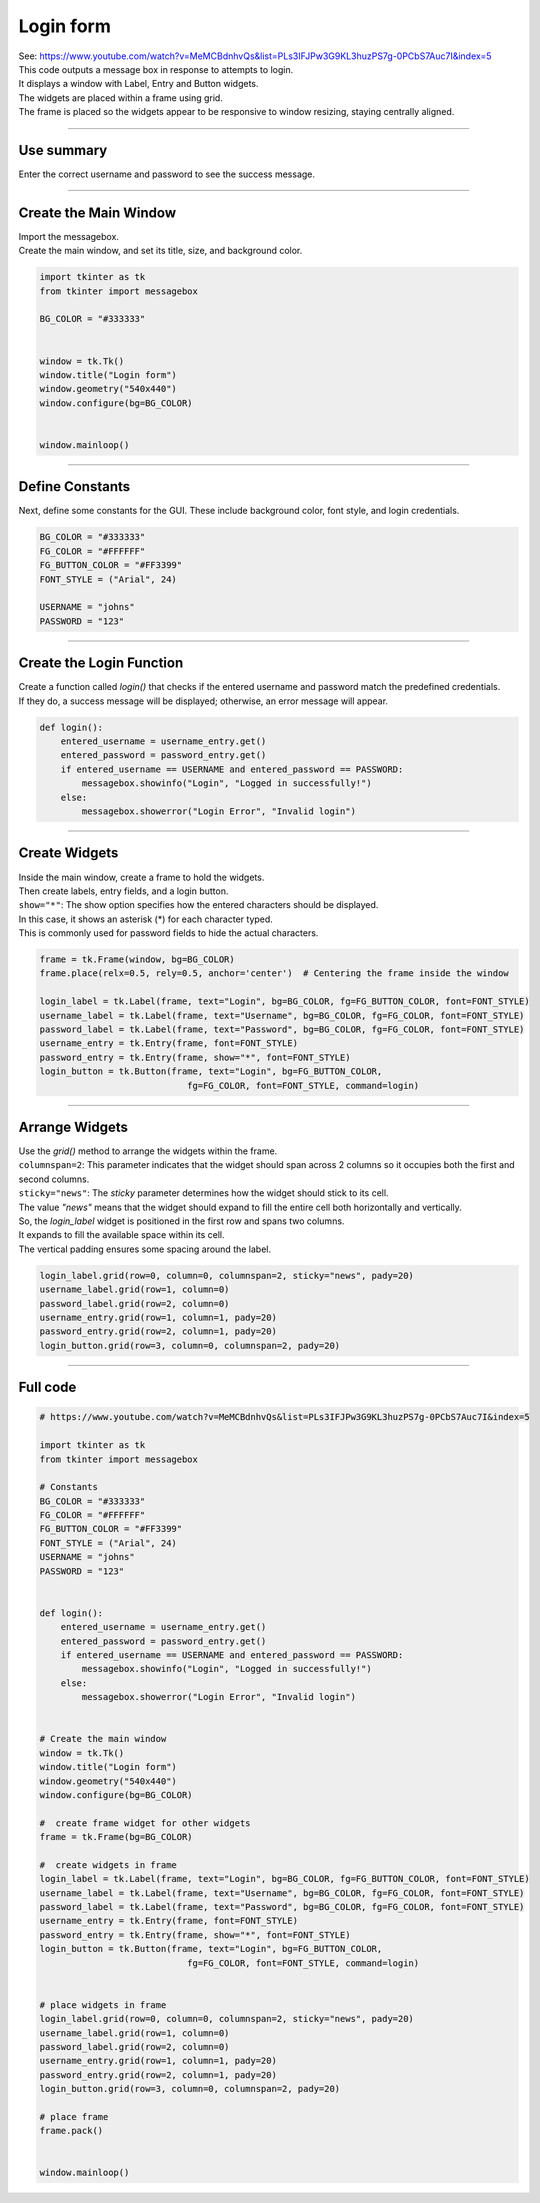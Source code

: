 ====================================================
Login form
====================================================

| See: https://www.youtube.com/watch?v=MeMCBdnhvQs&list=PLs3IFJPw3G9KL3huzPS7g-0PCbS7Auc7I&index=5


.. image:: images/tk_login.png
    :scale: 67%

| This code outputs a message box in response to attempts to login.
| It displays a window with Label, Entry and Button widgets.
| The widgets are placed within a frame using grid.
| The frame is placed so the widgets appear to be responsive to window resizing, staying centrally aligned.

----

Use summary
-------------------

| Enter the correct username and password to see the success message.

----

Create the Main Window
------------------------------------

| Import the messagebox.
| Create the main window, and set its title, size, and background color.

.. code-block:: python

    import tkinter as tk
    from tkinter import messagebox

    BG_COLOR = "#333333"


    window = tk.Tk()
    window.title("Login form")
    window.geometry("540x440")
    window.configure(bg=BG_COLOR)


    window.mainloop()

----

Define Constants
--------------------------------

Next, define some constants for the GUI. These include background color, font style, and login credentials.

.. code-block:: python

    BG_COLOR = "#333333"
    FG_COLOR = "#FFFFFF"
    FG_BUTTON_COLOR = "#FF3399"
    FONT_STYLE = ("Arial", 24)

    USERNAME = "johns"
    PASSWORD = "123"

----

Create the Login Function
------------------------------------------

| Create a function called `login()` that checks if the entered username and password match the predefined credentials.
| If they do, a success message will be displayed; otherwise, an error message will appear.

.. code-block:: python

    def login():
        entered_username = username_entry.get()
        entered_password = password_entry.get()
        if entered_username == USERNAME and entered_password == PASSWORD:
            messagebox.showinfo("Login", "Logged in successfully!")
        else:
            messagebox.showerror("Login Error", "Invalid login")

----

Create Widgets
------------------------------

| Inside the main window, create a frame to hold the widgets.
| Then create labels, entry fields, and a login button.
| ``show="*"``: The show option specifies how the entered characters should be displayed.
| In this case, it shows an asterisk (*) for each character typed.
| This is commonly used for password fields to hide the actual characters.

.. code-block:: python

    frame = tk.Frame(window, bg=BG_COLOR)
    frame.place(relx=0.5, rely=0.5, anchor='center')  # Centering the frame inside the window

    login_label = tk.Label(frame, text="Login", bg=BG_COLOR, fg=FG_BUTTON_COLOR, font=FONT_STYLE)
    username_label = tk.Label(frame, text="Username", bg=BG_COLOR, fg=FG_COLOR, font=FONT_STYLE)
    password_label = tk.Label(frame, text="Password", bg=BG_COLOR, fg=FG_COLOR, font=FONT_STYLE)
    username_entry = tk.Entry(frame, font=FONT_STYLE)
    password_entry = tk.Entry(frame, show="*", font=FONT_STYLE)
    login_button = tk.Button(frame, text="Login", bg=FG_BUTTON_COLOR,
                                fg=FG_COLOR, font=FONT_STYLE, command=login)

----

Arrange Widgets
------------------------------

| Use the `grid()` method to arrange the widgets within the frame.
| ``columnspan=2``: This parameter indicates that the widget should span across 2 columns so it occupies both the first and second columns.
| ``sticky="news"``: The `sticky` parameter determines how the widget should stick to its cell.
| The value `"news"` means that the widget should expand to fill the entire cell both horizontally and vertically.

| So, the `login_label` widget is positioned in the first row and spans two columns.
| It expands to fill the available space within its cell.
| The vertical padding ensures some spacing around the label.


.. code-block:: python

    login_label.grid(row=0, column=0, columnspan=2, sticky="news", pady=20)
    username_label.grid(row=1, column=0)
    password_label.grid(row=2, column=0)
    username_entry.grid(row=1, column=1, pady=20)
    password_entry.grid(row=2, column=1, pady=20)
    login_button.grid(row=3, column=0, columnspan=2, pady=20)

----

Full code
------------

.. code-block:: python

    # https://www.youtube.com/watch?v=MeMCBdnhvQs&list=PLs3IFJPw3G9KL3huzPS7g-0PCbS7Auc7I&index=5

    import tkinter as tk
    from tkinter import messagebox

    # Constants
    BG_COLOR = "#333333"
    FG_COLOR = "#FFFFFF"
    FG_BUTTON_COLOR = "#FF3399"
    FONT_STYLE = ("Arial", 24)
    USERNAME = "johns"
    PASSWORD = "123"


    def login():
        entered_username = username_entry.get()
        entered_password = password_entry.get()
        if entered_username == USERNAME and entered_password == PASSWORD:
            messagebox.showinfo("Login", "Logged in successfully!")
        else:
            messagebox.showerror("Login Error", "Invalid login")


    # Create the main window
    window = tk.Tk()
    window.title("Login form")
    window.geometry("540x440")
    window.configure(bg=BG_COLOR)

    #  create frame widget for other widgets
    frame = tk.Frame(bg=BG_COLOR)

    #  create widgets in frame
    login_label = tk.Label(frame, text="Login", bg=BG_COLOR, fg=FG_BUTTON_COLOR, font=FONT_STYLE)
    username_label = tk.Label(frame, text="Username", bg=BG_COLOR, fg=FG_COLOR, font=FONT_STYLE)
    password_label = tk.Label(frame, text="Password", bg=BG_COLOR, fg=FG_COLOR, font=FONT_STYLE)
    username_entry = tk.Entry(frame, font=FONT_STYLE)
    password_entry = tk.Entry(frame, show="*", font=FONT_STYLE)
    login_button = tk.Button(frame, text="Login", bg=FG_BUTTON_COLOR,
                                fg=FG_COLOR, font=FONT_STYLE, command=login)


    # place widgets in frame
    login_label.grid(row=0, column=0, columnspan=2, sticky="news", pady=20)
    username_label.grid(row=1, column=0)
    password_label.grid(row=2, column=0)
    username_entry.grid(row=1, column=1, pady=20)
    password_entry.grid(row=2, column=1, pady=20)
    login_button.grid(row=3, column=0, columnspan=2, pady=20)

    # place frame
    frame.pack()


    window.mainloop()
